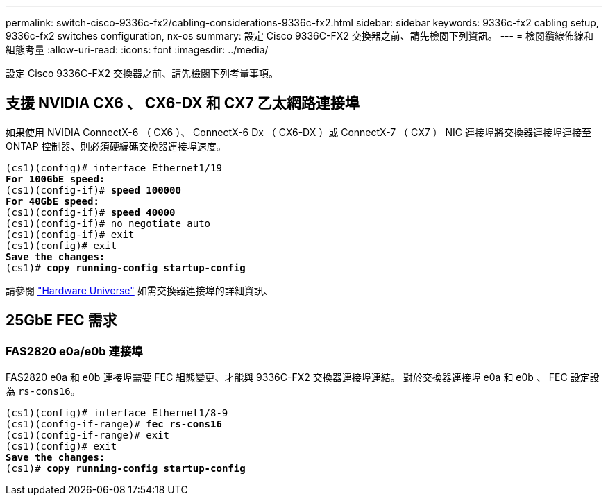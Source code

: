 ---
permalink: switch-cisco-9336c-fx2/cabling-considerations-9336c-fx2.html 
sidebar: sidebar 
keywords: 9336c-fx2 cabling setup, 9336c-fx2 switches configuration, nx-os 
summary: 設定 Cisco 9336C-FX2 交換器之前、請先檢閱下列資訊。 
---
= 檢閱纜線佈線和組態考量
:allow-uri-read: 
:icons: font
:imagesdir: ../media/


[role="lead"]
設定 Cisco 9336C-FX2 交換器之前、請先檢閱下列考量事項。



== 支援 NVIDIA CX6 、 CX6-DX 和 CX7 乙太網路連接埠

如果使用 NVIDIA ConnectX-6 （ CX6 ）、 ConnectX-6 Dx （ CX6-DX ）或 ConnectX-7 （ CX7 ） NIC 連接埠將交換器連接埠連接至 ONTAP 控制器、則必須硬編碼交換器連接埠速度。

[listing, subs="+quotes"]
----
(cs1)(config)# interface Ethernet1/19
*For 100GbE speed:*
(cs1)(config-if)# *speed 100000*
*For 40GbE speed:*
(cs1)(config-if)# *speed 40000*
(cs1)(config-if)# no negotiate auto
(cs1)(config-if)# exit
(cs1)(config)# exit
*Save the changes:*
(cs1)# *copy running-config startup-config*
----
請參閱 https://hwu.netapp.com/Switch/Index["Hardware Universe"^] 如需交換器連接埠的詳細資訊、



== 25GbE FEC 需求



=== FAS2820 e0a/e0b 連接埠

FAS2820 e0a 和 e0b 連接埠需要 FEC 組態變更、才能與 9336C-FX2 交換器連接埠連結。
對於交換器連接埠 e0a 和 e0b 、 FEC 設定設為 `rs-cons16`。

[listing, subs="+quotes"]
----
(cs1)(config)# interface Ethernet1/8-9
(cs1)(config-if-range)# *fec rs-cons16*
(cs1)(config-if-range)# exit
(cs1)(config)# exit
*Save the changes:*
(cs1)# *copy running-config startup-config*
----